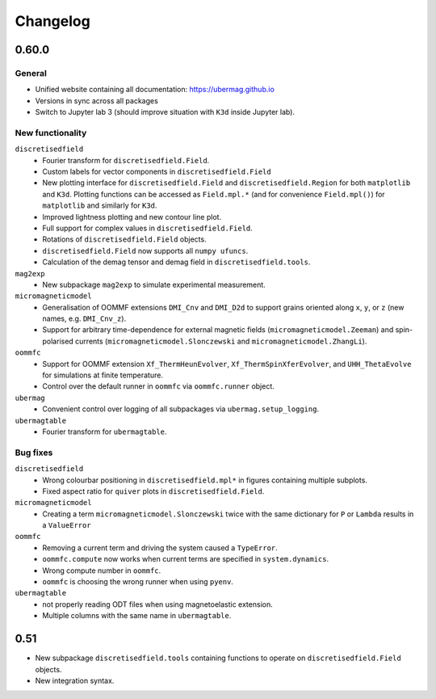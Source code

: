 =========
Changelog
=========

0.60.0
======

General
-------

- Unified website containing all documentation: https://ubermag.github.io
- Versions in sync across all packages
- Switch to Jupyter lab 3 (should improve situation with ``K3d`` inside Jupyter lab).

New functionality
-----------------

``discretisedfield``
  - Fourier transform for ``discretisedfield.Field``.
  - Custom labels for vector components in ``discretisedfield.Field``
  - New plotting interface for ``discretisedfield.Field`` and
    ``discretisedfield.Region`` for both ``matplotlib`` and ``K3d``. Plotting
    functions can be accessed as ``Field.mpl.*`` (and for convenience
    ``Field.mpl()``) for ``matplotlib`` and similarly for ``K3d``.
  - Improved lightness plotting and new contour line plot.
  - Full support for complex values in ``discretisedfield.Field``.
  - Rotations of ``discretisedfield.Field`` objects.
  - ``discretisedfield.Field`` now supports all ``numpy ufuncs``.
  - Calculation of the demag tensor and demag field in ``discretisedfield.tools``.

``mag2exp``
  - New subpackage ``mag2exp`` to simulate experimental measurement.

``micromagneticmodel``
  - Generalisation of OOMMF extensions ``DMI_Cnv`` and ``DMI_D2d`` to support
    grains oriented along ``x``, ``y``, or ``z`` (new names, e.g. ``DMI_Cnv_z``).
  - Support for arbitrary time-dependence for external magnetic fields
    (``micromagneticmodel.Zeeman``) and spin-polarised currents
    (``micromagneticmodel.Slonczewski`` and ``micromagneticmodel.ZhangLi``).

``oommfc``
  - Support for OOMMF extension ``Xf_ThermHeunEvolver``,
    ``Xf_ThermSpinXferEvolver``, and ``UHH_ThetaEvolve`` for simulations at finite
    temperature.
  - Control over the default runner in ``oommfc`` via ``oommfc.runner`` object.

``ubermag``
  - Convenient control over logging of all subpackages via
    ``ubermag.setup_logging``.

``ubermagtable``
  - Fourier transform for ``ubermagtable``.

Bug fixes
---------

``discretisedfield``
  - Wrong colourbar positioning in ``discretisedfield.mpl*`` in figures containing
    multiple subplots.
  - Fixed aspect ratio for ``quiver`` plots in ``discretisedfield.Field``.

``micromagneticmodel``
  - Creating a term ``micromagneticmodel.Slonczewski`` twice with the same
    dictionary for ``P`` or ``Lambda`` results in a ``ValueError``
``oommfc``
  - Removing a current term and driving the system caused a ``TypeError``.
  - ``oommfc.compute`` now works when current terms are specified in
    ``system.dynamics``.
  - Wrong compute number in ``oommfc``.
  - ``oommfc`` is choosing the wrong runner when using ``pyenv``.

``ubermagtable``
  - not properly reading ODT files when using magnetoelastic extension.
  - Multiple columns with the same name in ``ubermagtable``.

0.51
====

- New subpackage ``discretisedfield.tools`` containing functions to operate on
  ``discretisedfield.Field`` objects.
- New integration syntax.
